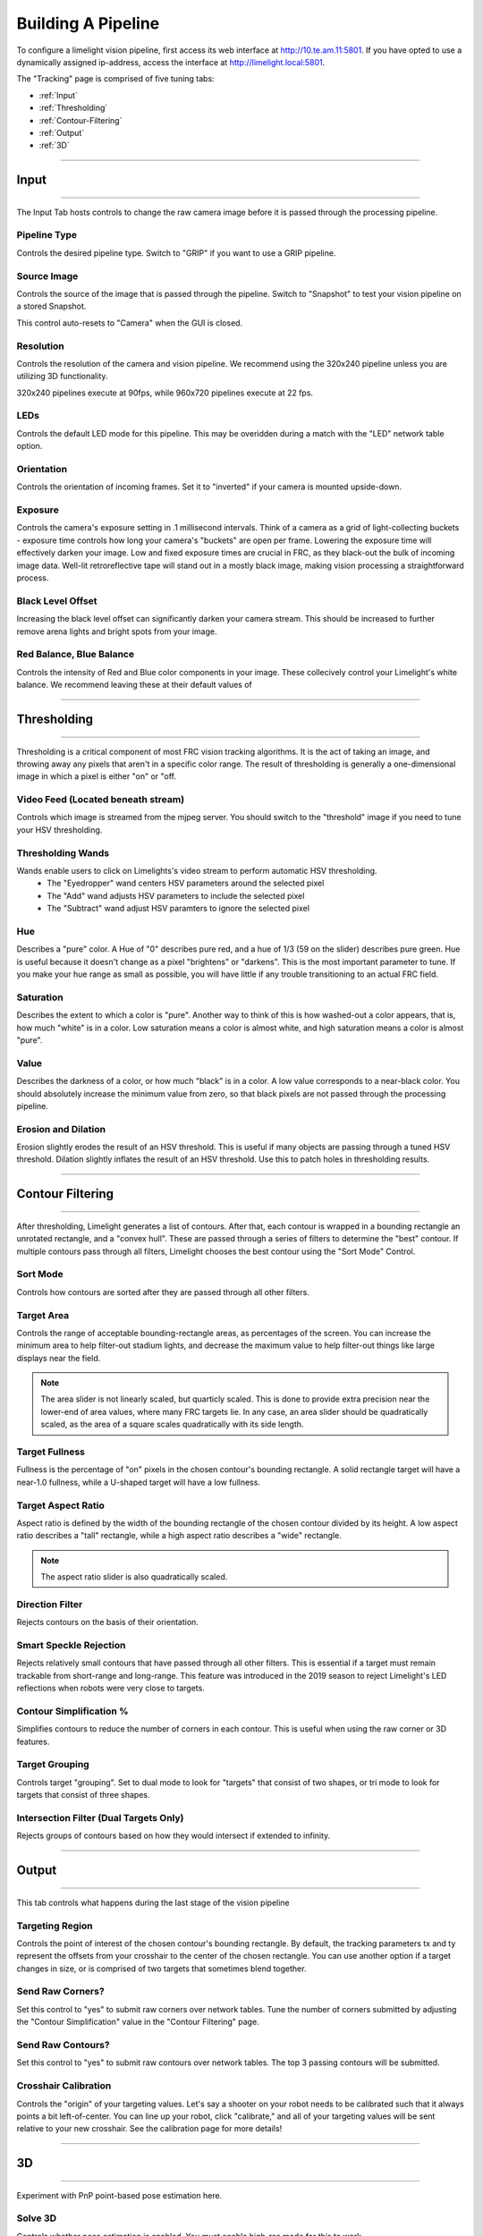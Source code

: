 Building A Pipeline
===============================

To configure a limelight vision pipeline, first access its web interface at http://10.te.am.11:5801. If you have opted to use a dynamically assigned ip-address, access the interface at http://limelight.local:5801.

The "Tracking" page is comprised of five tuning tabs: 

* :ref:`Input`
* :ref:`Thresholding`
* :ref:`Contour-Filtering`
* :ref:`Output`
* :ref:`3D`

----------

.. _Input:

Input
~~~~~~~~~~~~~~~~~~~~~~

----------

The Input Tab hosts controls to change the raw camera image before it is passed through the processing pipeline.

Pipeline Type
---------------------
Controls the desired pipeline type. Switch to "GRIP" if you want to use a GRIP pipeline.


Source Image
---------------------
Controls the source of the image that is passed through the pipeline. Switch to "Snapshot" to test your vision pipeline on a stored Snapshot.

This control auto-resets to "Camera" when the GUI is closed.

Resolution
---------------------
Controls the resolution of the camera and vision pipeline. We recommend using the 320x240 pipeline unless you are utilizing 3D functionality.

320x240 pipelines execute at 90fps, while 960x720 pipelines execute at 22 fps.

LEDs
---------------------
Controls the default LED mode for this pipeline. This may be overidden during a match with the "LED" network table option.

Orientation
---------------------
Controls the orientation of incoming frames. Set it to "inverted" if your camera is mounted upside-down.

.. image:: https://thumbs.gfycat.com/KindTiredBellfrog-size_restricted.gif
	:align: center

Exposure
---------------------
Controls the camera's exposure setting in .1 millisecond intervals. Think of a camera as a grid of light-collecting buckets - exposure time controls how long your camera's "buckets" are open per frame. Lowering the exposure time will effectively darken your image. Low and fixed exposure times are crucial in FRC, as they black-out the bulk of incoming image data. Well-lit retroreflective tape will stand out in a mostly black image, making vision processing a straightforward process.

.. image:: https://thumbs.gfycat.com/ZealousFrighteningClingfish-size_restricted.gif
	:align: center

Black Level Offset
---------------------
Increasing the black level offset can significantly darken your camera stream. This should be increased to further remove arena lights and bright spots from your image.

Red Balance, Blue Balance
---------------------
Controls the intensity of Red and Blue color components in your image. These collecively control your Limelight's white balance. We recommend leaving these at their default values of


----------

.. _Thresholding:

Thresholding
~~~~~~~~~~~~~~~~~~~~~~

----------------------

Thresholding is a critical component of most FRC vision tracking algorithms. It is the act of taking an image, and throwing away any pixels that aren't in a specific color range. The result of thresholding is generally a one-dimensional image in which a pixel is either "on" or "off.

.. image:: https://thumbs.gfycat.com/NaughtyWateryAngelwingmussel-max-14mb.gif
	:align: center
 
Video Feed (Located beneath stream)
--------------------------------------
Controls which image is streamed from the mjpeg server. You should switch to the "threshold" image if you need to tune your HSV thresholding.

Thresholding Wands
--------------------------------

Wands enable users to click on Limelights's video stream to perform automatic HSV thresholding.
	* The "Eyedropper" wand centers HSV parameters around the selected pixel
	* The "Add" wand adjusts HSV parameters to include the selected pixel
	* The "Subtract" wand adjust HSV paramters to ignore the selected pixel

.. image:: https://thumbs.gfycat.com/FarHandyCanvasback-max-14mb.gif
	:align: center

Hue
--------------------------------
Describes a "pure" color. A Hue of "0" describes pure red, and a hue of 1/3 (59 on the slider) describes pure green. Hue is useful because it doesn't change as a pixel "brightens" or "darkens". This is the most important parameter to tune. If you make your hue range as small as possible, you will have little if any trouble transitioning to an actual FRC field.

.. image:: img/huebar.png 
	:align: center

Saturation
--------------------------------
Describes the extent to which a color is "pure". Another way to think of this is how washed-out a color appears, that is, how much "white" is in a color. Low saturation means a color is almost white, and high saturation means a color is almost "pure".

Value
--------------------------------
Describes the darkness of a color, or how much "black" is in a color. A low value corresponds to a near-black color. You should absolutely increase the minimum value from zero, so that black pixels are not passed through the processing pipeline.

Erosion and Dilation
--------------------------------
Erosion slightly erodes the result of an HSV threshold. This is useful if many objects are passing through a tuned HSV threshold.
Dilation slightly inflates the result of an HSV threshold. Use this to patch holes in thresholding results.

------------------------------

.. _Contour-Filtering:

Contour Filtering
~~~~~~~~~~~~~~~~~~~~~~

------------------------------

After thresholding, Limelight generates a list of contours. After that, each contour is wrapped in a bounding rectangle an unrotated rectangle, and a "convex hull". 
These are passed through a series of filters to determine the "best" contour. If multiple contours pass through all filters, Limelight chooses the best contour using the "Sort Mode" Control.

Sort Mode
------------------
Controls how contours are sorted after they are passed through all other filters.

Target Area
------------------
Controls the range of acceptable bounding-rectangle areas, as percentages of the screen. You can increase the minimum area to help filter-out stadium lights, and decrease the maximum value to help filter-out things like large displays near the field.

.. image:: https://thumbs.gfycat.com/CriminalWideCalf-size_restricted.gif
	:align: center

.. note:: The area slider is not linearly scaled, but quarticly scaled. This is done to provide extra precision near the lower-end of area values, where many FRC targets lie. In any case, an area slider should be quadratically scaled, as the area of a square scales quadratically with its side length.

Target Fullness
------------------
Fullness is the percentage of "on" pixels in the chosen contour's bounding rectangle. A solid rectangle target will have a near-1.0 fullness, while a U-shaped target will have a low fullness.

.. image:: https://thumbs.gfycat.com/UnripeOccasionalAnnashummingbird-size_restricted.gif
	:align: center

Target Aspect Ratio
---------------------------
Aspect ratio is defined by the width of the bounding rectangle of the chosen contour divided by its height. A low aspect ratio describes a "tall" rectangle, while a high aspect ratio describes a "wide" rectangle. 

.. image:: https://thumbs.gfycat.com/OrdinaryLeafyIndianpalmsquirrel-size_restricted.gif
	:align: center

.. note:: The aspect ratio slider is also quadratically scaled.

Direction Filter
------------------
Rejects contours on the basis of their orientation. 

Smart Speckle Rejection
----------------------------
Rejects relatively small contours that have passed through all other filters. This is essential if a target must remain trackable from short-range and long-range. 
This feature was introduced in the 2019 season to reject Limelight's LED reflections when robots were very close to targets.

Contour Simplification %
----------------------------
Simplifies contours to reduce the number of corners in each contour. This is useful when using the raw corner or 3D features.

Target Grouping
----------------------------
Controls target "grouping". Set to dual mode to look for "targets" that consist of two shapes, or tri mode to look for targets that consist of three shapes.

Intersection Filter (Dual Targets Only)
------------------------------------------
Rejects groups of contours based on how they would intersect if extended to infinity.


----------

.. _Output:

Output
~~~~~~~~~~~

----------

This tab controls what happens during the last stage of the vision pipeline

Targeting Region
-------------------
Controls the point of interest of the chosen contour's bounding rectangle. By default, the tracking parameters tx and ty represent the offsets from your crosshair to the center of the chosen rectangle. You can use another option if a target changes in size, or is comprised of two targets that sometimes blend together.

.. image:: https://thumbs.gfycat.com/RemarkableFragrantAmericankestrel-size_restricted.gif
	:align: center

Send Raw Corners?
-----------------------------------------
Set this control to "yes" to submit raw corners over network tables. Tune the number of corners submitted by adjusting the "Contour Simplification" value in the "Contour Filtering" page.

Send Raw Contours?
-----------------------------------------
Set this control to "yes" to submit raw contours over network tables. The top 3 passing contours will be submitted.

Crosshair Calibration
-------------------------
Controls the "origin" of your targeting values. Let's say a shooter on your robot needs to be calibrated such that it always points a bit left-of-center. You can line up your robot, click "calibrate," and all of your targeting values will be sent relative to your new crosshair. See the calibration page for more details!

.. image:: https://thumbs.gfycat.com/GraveEverlastingFawn-size_restricted.gif
	:align: center

-------------

.. _3D:

3D
~~~~~~~~~~~

----------

Experiment with PnP point-based pose estimation here.

Solve 3D
-------------------
Controls whether pose estimation is enabled. You must enable high-res mode for this to work.

Camera Matricies (Advanced Users)
-----------------------------------

.. tabs::

	.. tab:: Limelight 2 960x720

		.. code-block:: c++

			cameraMatrix = cv::Matx33d(
						772.53876202, 0., 479.132337442,
						0., 769.052151477, 359.143001808,
						0., 0., 1.0);
			distortionCoefficient =  std::vector<double> {
						2.9684613693070039e-01, -1.4380252254747885e+00,-2.2098421479494509e-03,
						-3.3894563533907176e-03, 2.5344430354806740e+00};

			focalLength = 2.9272781257541; //mm
			
	.. tab:: Limelight 1 960x720

		.. code-block:: c++

			cameraMatrix = cv::Matx33d(
					8.8106888208290547e+02, 0., 4.8844767170376019e+02,
					0., 8.7832357838726318e+02, 3.5819038625928994e+02,
					0., 0., 1.);
			distortionCoefficient =  std::vector<double> {
					1.3861168261860063e-01, -5.4784067711324946e-01,
					-2.2878279907387667e-03, -3.8260257487769065e-04,
					5.0520158005588123e-01 };
			
			focalLength = 3.3385168390258093; //mm

